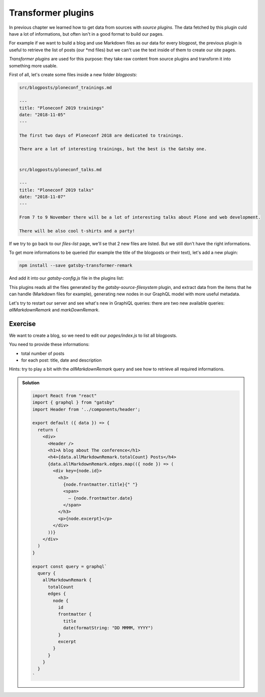 Transformer plugins
===================

In previous chapter we learned how to get data from sources with `source plugins`.
The data fetched by this plugin culd have a lot of informations, but often isn't in a good format
to build our pages.

For example if we want to build a blog and use Markdown files as our data for every blogpost, the previous plugin is useful to retrieve
the list of posts (our *md files) but we can't use the text inside of them to create our site pages.

`Transformer plugins` are used for this purpose: they take raw content from source plugins and transform it into something more usable.

First of all, let's create some files inside a new folder `blogposts`:

.. code-block:: none

  src/blogposts/ploneconf_trainings.md
  
  ---
  title: "Ploneconf 2019 trainings"
  date: "2018-11-05"
  ---

  The first two days of Ploneconf 2018 are dedicated to trainings.

  There are a lot of interesting trainings, but the best is the Gatsby one.

  
  src/blogposts/ploneconf_talks.md
  
  ---
  title: "Ploneconf 2019 talks"
  date: "2018-11-07"
  ---

  From 7 to 9 November there will be a lot of interesting talks about Plone and web development.

  There will be also cool t-shirts and a party!

If we try to go back to our `files-list` page, we'll se that 2 new files are listed. But we still don't have the right informations.

To get more informations to be queried (for example the title of the blogposts or their text), let's add a new plugin:

.. code-block:: console

  npm install --save gatsby-transformer-remark

And add it into our `gatsby-config.js` file in the plugins list:

.. code.block:: none

  ...
  plugins: [
    ...
    'gatsby-transformer-remark',
    ...
  ]
  ...

This plugins reads all the files generated by the `gatsby-source-filesystem` plugin, and extract data from the items that he can handle (Markdown files for example),
generating new nodes in our GraphQL model with more useful metadata.

Let's try to restart our server and see what's new in GraphiQL queries: there are two new available queries: `allMarkdownRemark` and `markDownRemark`.

Exercise
++++++++

We want to create a blog, so we need to edit our `pages/index.js` to list all blogposts.

You need to provide these informations:

- total number of posts
- for each post: title, date and description

Hints: try to play a bit with the `allMarkdownRemark` query and see how to retrieve all required informations.

..  admonition:: Solution
    :class: toggle

    .. code-block:: none

      import React from "react"
      import { graphql } from "gatsby"
      import Header from '../components/header';

      export default ({ data }) => {
        return (
          <div>
            <Header />
            <h1>A blog about The conference</h1>
            <h4>{data.allMarkdownRemark.totalCount} Posts</h4>
            {data.allMarkdownRemark.edges.map(({ node }) => (
              <div key={node.id}>
                <h3>
                  {node.frontmatter.title}{" "}
                  <span>
                    — {node.frontmatter.date}
                  </span>
                </h3>
                <p>{node.excerpt}</p>
              </div>
            ))}
          </div>
        )
      }

      export const query = graphql`
        query {
          allMarkdownRemark {
            totalCount
            edges {
              node {
                id
                frontmatter {
                  title
                  date(formatString: "DD MMMM, YYYY")
                }
                excerpt
              }
            }
          }
        }
      `